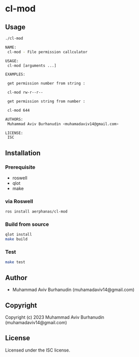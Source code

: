 * cl-mod

** Usage

#+begin_src sh
    ./cl-mod

    NAME:
     cl-mod - File permission callculator

    USAGE:
     cl-mod [arguments ...]

    EXAMPLES:
     
     get permission number from string : 
    
     cl-mod rw-r--r--
    
     get permission string from number : 
    
     cl-mod 644
    
    AUTHORS:
     Muhammad Aviv Burhanudin <muhamadaviv14@gmail.com>
    
    LICENSE:
     ISC

  #+end_src

** Installation

*** Prerequisite
- roswell
- qlot
- make

*** via Roswell

#+begin_src sh
  ros install aerphanas/cl-mod
#+end_src

*** Build from source

#+begin_src sh
  qlot install
  make build
#+end_src

*** Test

#+begin_src sh
  make test
#+end_src

** Author

+ Muhammad Aviv Burhanudin (muhamadaviv14@gmail.com)

** Copyright

Copyright (c) 2023 Muhammad Aviv Burhanudin (muhamadaviv14@gmail.com)

** License

Licensed under the ISC license.
